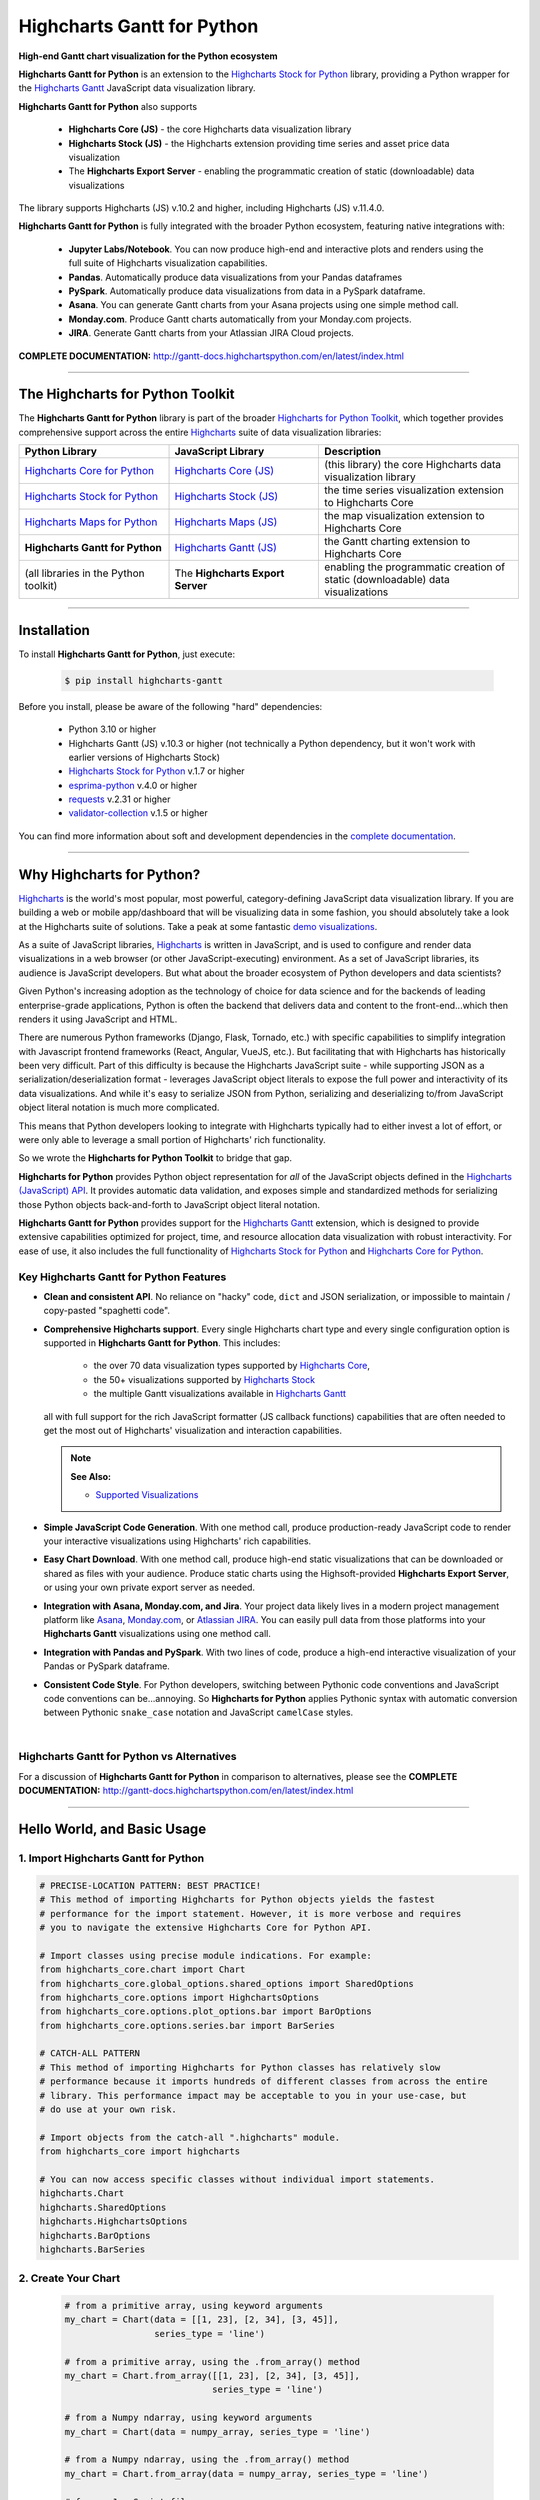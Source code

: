 ###################################################
Highcharts Gantt for Python
###################################################

**High-end Gantt chart visualization for the Python ecosystem**

**Highcharts Gantt for Python** is an extension to the
`Highcharts Stock for Python <https://stock-docs.highchartspython.com>`__ library, providing
a Python wrapper for the
`Highcharts Gantt <https://www.highcharts.com/products/gantt/>`__
JavaScript data visualization library. 

**Highcharts Gantt for Python** also supports

  * **Highcharts Core (JS)** - the core Highcharts data visualization library
  * **Highcharts Stock (JS)** - the Highcharts extension providing time series and asset price data visualization
  * The **Highcharts Export Server** - enabling the programmatic creation of static
    (downloadable) data visualizations

The library supports Highcharts (JS) v.10.2 and higher, including Highcharts (JS) v.11.4.0.

**Highcharts Gantt for Python** is fully integrated with the broader Python ecosystem,
featuring native integrations with:

  * **Jupyter Labs/Notebook**. You can now produce high-end and interactive plots and
    renders using the full suite of Highcharts visualization capabilities.
  * **Pandas**. Automatically produce data visualizations from your Pandas dataframes
  * **PySpark**. Automatically produce data visualizations from data in a PySpark
    dataframe.
  * **Asana**. You can generate Gantt charts from your Asana projects using one simple method call.
  * **Monday.com**. Produce Gantt charts automatically from your Monday.com projects.
  * **JIRA**. Generate Gantt charts from your Atlassian JIRA Cloud projects.

**COMPLETE DOCUMENTATION:** http://gantt-docs.highchartspython.com/en/latest/index.html

-----------------------

***************************************
The Highcharts for Python Toolkit
***************************************

The **Highcharts Gantt for Python** library is part of the broader 
`Highcharts for Python Toolkit <https://www.highcharts.com/integrations/python>`__, 
which together provides comprehensive support across the entire 
`Highcharts <https://www.highcharts.com>`__ suite of data visualization libraries:

.. list-table::
  :widths: 30 30 40
  :header-rows: 1

  * - Python Library
    - JavaScript Library
    - Description
  * - `Highcharts Core for Python <https://core-docs.highchartspython.com/>`__
    - `Highcharts Core (JS) <https://www.highcharts.com/products/highcharts/>`__
    - (this library) the core Highcharts data visualization library
  * - `Highcharts Stock for Python <https://stock-docs.highchartspython.com/>`__
    - `Highcharts Stock (JS) <https://www.highcharts.com/products/stock/>`__
    - the time series visualization extension to Highcharts Core
  * - `Highcharts Maps for Python <https://maps-docs.highchartspython.com/>`__ 
    - `Highcharts Maps (JS) <https://www.highcharts.com/products/maps/>`__
    - the map visualization extension to Highcharts Core
  * - **Highcharts Gantt for Python**
    - `Highcharts Gantt (JS) <https://www.highcharts.com/products/gantt/>`__
    - the Gantt charting extension to Highcharts Core
  * - (all libraries in the Python toolkit)
    - The **Highcharts Export Server** 
    - enabling the programmatic creation of static (downloadable) data visualizations

--------------------

***************
Installation
***************

To install **Highcharts Gantt for Python**, just execute:

  .. code-block:: bash

    $ pip install highcharts-gantt

Before you install, please be aware of the following "hard" dependencies:

  * Python 3.10 or higher
  * Highcharts Gantt (JS) v.10.3 or higher (not technically a Python dependency, but 
    it won't work with earlier versions of Highcharts Stock)
  * `Highcharts Stock for Python <https://stock-docs.highchartspython.com/en/latest/>`__ v.1.7 or higher
  * `esprima-python <https://github.com/Kronuz/esprima-python>`__ v.4.0 or higher
  * `requests <https://requests.readthedocs.io/en/latest/>`__ v.2.31 or higher
  * `validator-collection <https://validator-collection.readthedocs.io/en/latest/>`__
    v.1.5 or higher

You can find more information about soft and development dependencies in the
`complete documentation <https://gantt-docs.highchartspython.com/en/latest/#dependencies>`__.

-------------

*********************************
Why Highcharts for Python?
*********************************

`Highcharts <https://www.highcharts.com>`__ is the world's most popular, most powerful, 
category-defining JavaScript data visualization library. If you are building a web or 
mobile app/dashboard that will be visualizing data in some fashion, you should 
absolutely take a look at the Highcharts suite of solutions. Take a peak at some 
fantastic `demo visualizations <https://www.highcharts.com/demo>`__.

As a suite of JavaScript libraries, `Highcharts <https://www.highcharts.com>`__ is 
written in JavaScript, and is used to configure and render data visualizations in a
web browser (or other JavaScript-executing) environment. As a set of JavaScript
libraries, its audience is JavaScript developers. But what about the broader ecosystem of
Python developers and data scientists?

Given Python's increasing adoption as the technology of choice for data science and for
the backends of leading enterprise-grade applications, Python is often the backend that 
delivers data and content to the front-end...which then renders it using JavaScript and 
HTML.

There are numerous Python frameworks (Django, Flask, Tornado, etc.) with specific
capabilities to simplify integration with Javascript frontend frameworks (React, Angular,
VueJS, etc.). But facilitating that with Highcharts has historically been very difficult.
Part of this difficulty is because the Highcharts JavaScript suite - while supporting JSON as a
serialization/deserialization format - leverages JavaScript object literals to expose the
full power and interactivity of its data visualizations. And while it's easy to serialize
JSON from Python, serializing and deserializing to/from JavaScript object literal notation
is much more complicated. 

This means that Python developers looking to integrate with Highcharts typically had to 
either invest a lot of effort, or were only able to leverage a small portion of Highcharts' 
rich functionality.

So we wrote the **Highcharts for Python Toolkit** to bridge that gap.

**Highcharts for Python** provides Python object representation for *all* of the
JavaScript objects defined in the
`Highcharts (JavaScript) API <https://api.highcharts.com/highcharts/>`__. It provides automatic 
data validation, and exposes simple and standardized methods for serializing those Python
objects back-and-forth to JavaScript object literal notation.

**Highcharts Gantt for Python** provides support for
the `Highcharts Gantt <https://www.highcharts.com/products/maps/>`__ extension, which is
designed to provide extensive capabilities optimized for project, time, and resource 
allocation data visualization with robust interactivity. For ease of use, it also includes 
the full functionality of 
`Highcharts Stock for Python <https://stock-docs.highchartspython.com/>`__ and 
`Highcharts Core for Python <https://core-docs.highchartspython.com/>`__.

Key Highcharts Gantt for Python Features
==============================================

* **Clean and consistent API**. No reliance on "hacky" code, ``dict``
  and JSON serialization, or impossible to maintain / copy-pasted "spaghetti code".
* **Comprehensive Highcharts support**. Every single Highcharts chart type and every
  single configuration option is supported in **Highcharts Gantt for Python**. This
  includes:

    * the over 70 data visualization types supported by
      `Highcharts Core <https://www.highcharts.com/product/highcharts/>`__,
    * the 50+ visualizations supported by 
      `Highcharts Stock <https://www.highcharts.com/products/stock/>`__ 
    * the multiple Gantt visualizations available in
      `Highcharts Gantt <https://www.highcharts.com/product/gantt/>`__
      
  all with full support for the rich JavaScript formatter (JS callback functions)
  capabilities that are often needed to get the most out of Highcharts' visualization and
  interaction capabilities.

  .. note::

    **See Also:**

    * `Supported Visualizations <https://gantt-docs.highchartspython.com/en/latest/visualizations.html>`__

* **Simple JavaScript Code Generation**. With one method call, produce production-ready
  JavaScript code to render your interactive visualizations using Highcharts' rich
  capabilities.
* **Easy Chart Download**. With one method call, produce high-end static
  visualizations that can be downloaded or shared as files with your audience. Produce
  static charts using the Highsoft-provided **Highcharts Export Server**, or using your 
  own private export server as needed.
* **Integration with Asana, Monday.com, and Jira**. Your project data likely lives in
  a modern project management platform like `Asana <https://www.asana.com/>`__, 
  `Monday.com <https://www.monday.com>`__, or `Atlassian JIRA <https://www.atlassian.com>`__. 
  You can easily pull data from those platforms into your **Highcharts Gantt** visualizations 
  using one method call.
* **Integration with Pandas and PySpark**. With two lines of code, produce a high-end
  interactive visualization of your Pandas or PySpark dataframe.
* **Consistent Code Style**. For Python developers, switching between Pythonic code
  conventions and JavaScript code conventions can be...annoying. So
  **Highcharts for Python** applies Pythonic syntax with automatic conversion between
  Pythonic ``snake_case`` notation and JavaScript ``camelCase`` styles.

|

**Highcharts Gantt for Python** vs Alternatives
===================================================

For a discussion of **Highcharts Gantt for Python** in comparison to alternatives, please see
the **COMPLETE DOCUMENTATION:** http://gantt-docs.highchartspython.com/en/latest/index.html

---------------------

********************************
Hello World, and Basic Usage
********************************

1. Import Highcharts Gantt for Python
==========================================

.. code-block:: python
  
  # PRECISE-LOCATION PATTERN: BEST PRACTICE!
  # This method of importing Highcharts for Python objects yields the fastest
  # performance for the import statement. However, it is more verbose and requires
  # you to navigate the extensive Highcharts Core for Python API.

  # Import classes using precise module indications. For example:
  from highcharts_core.chart import Chart
  from highcharts_core.global_options.shared_options import SharedOptions
  from highcharts_core.options import HighchartsOptions
  from highcharts_core.options.plot_options.bar import BarOptions
  from highcharts_core.options.series.bar import BarSeries

  # CATCH-ALL PATTERN
  # This method of importing Highcharts for Python classes has relatively slow
  # performance because it imports hundreds of different classes from across the entire
  # library. This performance impact may be acceptable to you in your use-case, but
  # do use at your own risk.

  # Import objects from the catch-all ".highcharts" module.
  from highcharts_core import highcharts

  # You can now access specific classes without individual import statements.
  highcharts.Chart
  highcharts.SharedOptions
  highcharts.HighchartsOptions
  highcharts.BarOptions
  highcharts.BarSeries


2. Create Your Chart
================================

  .. code-block:: python

    # from a primitive array, using keyword arguments
    my_chart = Chart(data = [[1, 23], [2, 34], [3, 45]], 
                     series_type = 'line')

    # from a primitive array, using the .from_array() method
    my_chart = Chart.from_array([[1, 23], [2, 34], [3, 45]], 
                                series_type = 'line')

    # from a Numpy ndarray, using keyword arguments
    my_chart = Chart(data = numpy_array, series_type = 'line')

    # from a Numpy ndarray, using the .from_array() method
    my_chart = Chart.from_array(data = numpy_array, series_type = 'line')

    # from a JavaScript file
    my_chart = Chart.from_js_literal('my_js_literal.js')

    # from a JSON file
    my_chart = Chart.from_json('my_json.json')

    # from a Python dict
    my_chart = Chart.from_dict(my_dict_obj)

    # from a Pandas dataframe
    my_chart = Chart.from_pandas(df)

    # from a PySpark dataframe
    my_chart = Chart.from_pyspark(df,
                                  property_map = {
                                      'x': 'transactionDate',
                                      'y': 'invoiceAmt',
                                      'id': 'id'
                                  },
                                  series_type = 'line')

    # from a CSV
    my_chart = Chart.from_csv('/some_file_location/filename.csv')

    # from a HighchartsOptions configuration object
    my_chart = Chart.from_options(my_options)

    # from a Series configuration, using keyword arguments
    my_chart = Chart(series = my_series)

    # from a Series configuration, using .from_series()
    my_chart = Chart.from_series(my_series)


3. Configure Global Settings (optional)
=============================================

  .. code-block:: python

    # Import SharedOptions
    from highcharts_core.global_options.shared_options import SharedOptions

    # from a JavaScript file
    my_global_settings = SharedOptions.from_js_literal('my_js_literal.js')

    # from a JSON file
    my_global_settings = SharedOptions.from_json('my_json.json')

    # from a Python dict
    my_global_settings = SharedOptions.from_dict(my_dict_obj)

    # from a HighchartsOptions configuration object
    my_global_settings = SharedOptions.from_options(my_options)


4. Configure Your Chart / Global Settings
================================================

  .. code-block:: python

    from highcharts_core.options.title import Title
    from highcharts_core.options.credits import Credits

    # EXAMPLE 1.
    # Using dicts
    my_chart.title = {
        'align': 'center',
        'floating': True,
        'text': 'The Title for My Chart',
        'use_html': False,
    }

    my_chart.credits = {
        'enabled': True,
        'href': 'https://www.highchartspython.com/',
        'position': {
            'align': 'center',
            'vertical_align': 'bottom',
            'x': 123,
            'y': 456
        },
        'style': {
            'color': '#cccccc',
            'cursor': 'pointer',
            'font_size': '9px'
        },
        'text': 'Chris Modzelewski'
    }

    # EXAMPLE 2.
    # Using direct objects
    from highcharts_core.options.title import Title
    from highcharts_core.options.credits import Credits

    my_title = Title(text = 'The Title for My Chart',
                     floating = True, 
                     align = 'center')
    my_chart.options.title = my_title

    my_credits = Credits(text = 'Chris Modzelewski', 
                         enabled = True, 
                         href = 'https://www.highchartspython.com')
    my_chart.options.credits = my_credits

5. Generate the JavaScript Code for Your Chart
=================================================

Now having configured your chart in full, you can easily generate the JavaScript code
that will render the chart wherever it is you want it to go:

  .. code-block:: python

    # EXAMPLE 1.
    # as a string
    js_as_str = my_chart.to_js_literal()

    # EXAMPLE 2.
    # to a file (and as a string)
    js_as_str = my_chart.to_js_literal(filename = 'my_target_file.js')


6. Generate the JavaScript Code for Your Global Settings (optional)
=========================================================================

  .. code-block:: python

    # as a string
    global_settings_js = my_global_settings.to_js_literal()

    # to a file (and as a string)
    global_settings_js = my_global_settings.to_js_literal('my_target_file.js')


7. Generate a Static Version of Your Chart
==============================================

  .. code-block:: python

    # as in-memory bytes
    my_image_bytes = my_chart.download_chart(format = 'png')

    # to an image file (and as in-memory bytes)
    my_image_bytes = my_chart.download_chart(filename = 'my_target_file.png',
                                             format = 'png')

8. Render Your Chart in a Jupyter Notebook
===============================================

  .. code-block:: python

    my_chart.display()

--------------

***********************
Getting Help/Support
***********************

The **Highcharts for Python Toolkit** comes with all of the great support that 
you are used to from working with the Highcharts JavaScript libraries. When you 
license the toolkit, you are welcome to use any of the following channels to get 
help using the toolkit:

  * Use the `Highcharts Forums <https://highcharts.com/forum>`__
  * Use `Stack Overflow <https://stackoverflow.com/questions/tagged/highcharts-for-python>`__ 
    with the ``highcharts-for-python`` tag
  * `Report bugs or request features <https://github.com/highcharts-for-python/highcharts-gantt/issues>`__  
    in the library's Github repository
  * `File a support ticket <https://www.highchartspython.com/get-help>`__ with us
  * `Schedule a live chat or video call <https://www.highchartspython.com/get-help>`__ 
    with us

**FOR MORE INFORMATION:** https://www.highchartspython.com/get-help

-----------------

*********************
Contributing
*********************

We welcome contributions and pull requests! For more information, please see the
`Contributor Guide <https://gantt-docs.highchartspython.com/en/latest/contributing.html>`. 
And thanks to all those who've already contributed!

-------------------

*********************
Testing
*********************

We use `TravisCI <http://travisci.com>`_ for our build automation and
`ReadTheDocs <https://readthedocs.com>`_ for our documentation.

Detailed information about our test suite and how to run tests locally can be
found in our Testing Reference.
